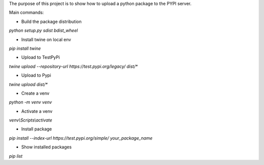 The purpose of this project is to show how to upload a python package to the PYPI server.

Main commands:

- Build the package distribution
`python setup.py sdist bdist_wheel`

- Install twine on local env
`pip install twine`

- Upload to TestPyPi
`twine upload --repository-url https://test.pypi.org/legacy/ dist/*`

- Upload to Pypi
`twine upload dist/*`

- Create a venv
`python -m venv venv`

- Activate a venv
`venv\\Scripts\\activate`

- Install package
`pip install --index-url https://test.pypi.org/simple/ your_package_name`

- Show installed packages
`pip list`